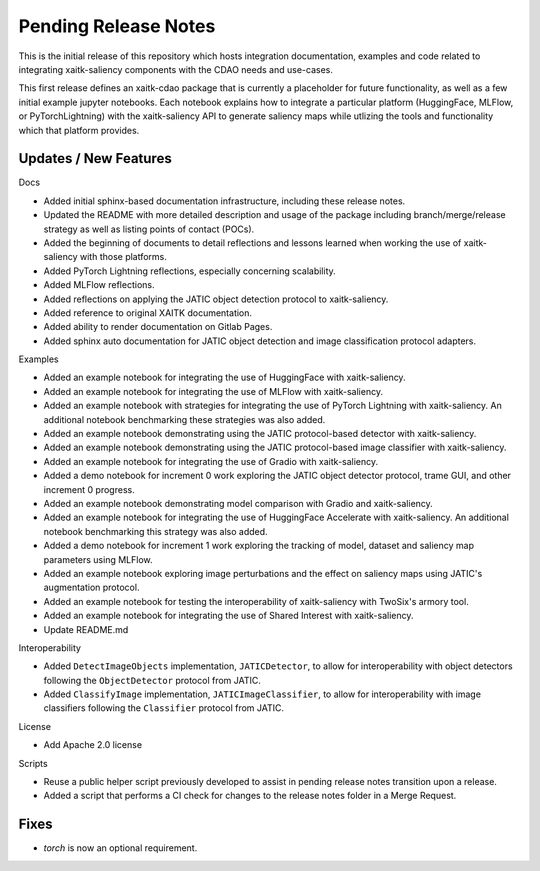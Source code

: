 Pending Release Notes
=====================
This is the initial release of this repository which hosts integration
documentation, examples and code related to integrating xaitk-saliency
components with the CDAO needs and use-cases.

This first release defines an xaitk-cdao package that is currently a
placeholder for future functionality, as well as a few initial example jupyter
notebooks. Each notebook explains how to integrate a particular platform
(HuggingFace, MLFlow, or PyTorchLightning) with the xaitk-saliency API to
generate saliency maps while utlizing the tools and functionality which that
platform provides.

Updates / New Features
----------------------

Docs

* Added initial sphinx-based documentation infrastructure, including these
  release notes.

* Updated the README with more detailed description and usage of the package
  including branch/merge/release strategy as well as listing points of contact
  (POCs).

* Added the beginning of documents to detail reflections and lessons learned
  when working the use of xaitk-saliency with those platforms.

* Added PyTorch Lightning reflections, especially concerning scalability.

* Added MLFlow reflections.

* Added reflections on applying the JATIC object detection protocol to
  xaitk-saliency.

* Added reference to original XAITK documentation.

* Added ability to render documentation on Gitlab Pages.

* Added sphinx auto documentation for JATIC object detection and image
  classification protocol adapters.

Examples

* Added an example notebook for integrating the use of HuggingFace with
  xaitk-saliency.

* Added an example notebook for integrating the use of MLFlow with
  xaitk-saliency.

* Added an example notebook with strategies for integrating the use of
  PyTorch Lightning with xaitk-saliency. An additional notebook
  benchmarking these strategies was also added.

* Added an example notebook demonstrating using the JATIC protocol-based
  detector with xaitk-saliency.

* Added an example notebook demonstrating using the JATIC protocol-based
  image classifier with xaitk-saliency.

* Added an example notebook for integrating the use of Gradio with
  xaitk-saliency.

* Added a demo notebook for increment 0 work exploring the JATIC object
  detector protocol, trame GUI, and other increment 0 progress.

* Added an example notebook demonstrating model comparison with Gradio and
  xaitk-saliency.

* Added an example notebook for integrating the use of HuggingFace Accelerate
  with xaitk-saliency. An additional notebook benchmarking this strategy was
  also added.

* Added a demo notebook for increment 1 work exploring the tracking of model,
  dataset and saliency map parameters using MLFlow.

* Added an example notebook exploring image perturbations and the effect on
  saliency maps using JATIC's augmentation protocol.

* Added an example notebook for testing the interoperability of xaitk-saliency
  with TwoSix's armory tool.

* Added an example notebook for integrating the use of Shared Interest with
  xaitk-saliency.

* Update README.md

Interoperability

* Added ``DetectImageObjects`` implementation, ``JATICDetector``, to allow
  for interoperability with object detectors following the ``ObjectDetector``
  protocol from JATIC.

* Added ``ClassifyImage`` implementation, ``JATICImageClassifier``, to allow
  for interoperability with image classifiers following the ``Classifier``
  protocol from JATIC.

License

* Add Apache 2.0 license

Scripts

* Reuse a public helper script previously developed to assist in pending
  release notes transition upon a release.

* Added a script that performs a CI check for changes to the release notes
  folder in a Merge Request.

Fixes
-----

* `torch` is now an optional requirement.
